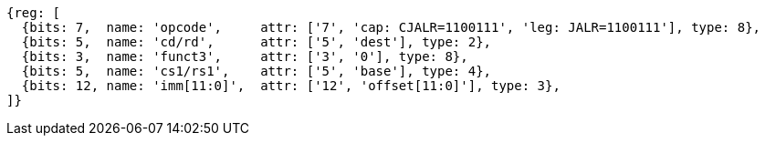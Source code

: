 //ct-unconditional-2

[wavedrom, ,svg]
....
{reg: [
  {bits: 7,  name: 'opcode',     attr: ['7', 'cap: CJALR=1100111', 'leg: JALR=1100111'], type: 8},
  {bits: 5,  name: 'cd/rd',      attr: ['5', 'dest'], type: 2},
  {bits: 3,  name: 'funct3',     attr: ['3', '0'], type: 8},
  {bits: 5,  name: 'cs1/rs1',    attr: ['5', 'base'], type: 4},
  {bits: 12, name: 'imm[11:0]',  attr: ['12', 'offset[11:0]'], type: 3},
]}
....
